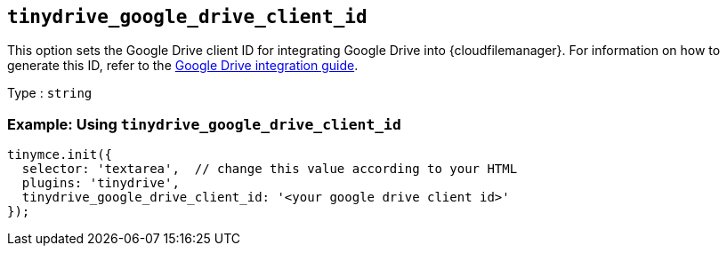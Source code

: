 [[tinydrive_google_drive_client_id]]
== `+tinydrive_google_drive_client_id+`

This option sets the Google Drive client ID for integrating Google Drive into {cloudfilemanager}. For information on how to generate this ID, refer to the xref:tinydrive-googledrive-integration.adoc[Google Drive integration guide].

Type : `+string+`

=== Example: Using `+tinydrive_google_drive_client_id+`

[source,js]
----
tinymce.init({
  selector: 'textarea',  // change this value according to your HTML
  plugins: 'tinydrive',
  tinydrive_google_drive_client_id: '<your google drive client id>'
});
----
